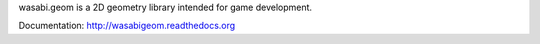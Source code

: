 wasabi.geom is a 2D geometry library intended for game development.

Documentation: http://wasabigeom.readthedocs.org



